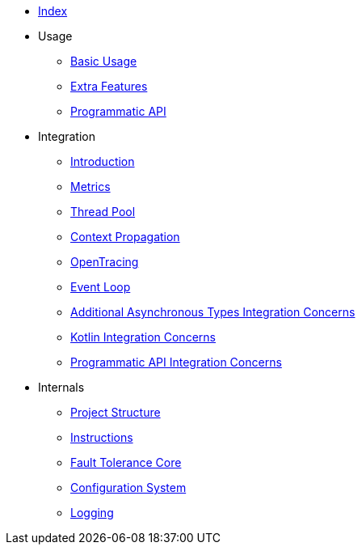 * xref:index.adoc[Index]
* Usage
** xref:usage/basic.adoc[Basic Usage]
** xref:usage/extra.adoc[Extra Features]
** xref:usage/programmatic-api.adoc[Programmatic API]
* Integration
** xref:integration/intro.adoc[Introduction]
** xref:integration/metrics.adoc[Metrics]
** xref:integration/thread-pool.adoc[Thread Pool]
** xref:integration/context-propagation.adoc[Context Propagation]
** xref:integration/opentracing.adoc[OpenTracing]
** xref:integration/event-loop.adoc[Event Loop]
** xref:integration/async-types.adoc[Additional Asynchronous Types Integration Concerns]
** xref:integration/kotlin.adoc[Kotlin Integration Concerns]
** xref:integration/programmatic-api.adoc[Programmatic API Integration Concerns]
* Internals
** xref:internals/project-structure.adoc[Project Structure]
** xref:internals/instructions.adoc[Instructions]
** xref:internals/core.adoc[Fault Tolerance Core]
** xref:internals/config.adoc[Configuration System]
** xref:internals/logging.adoc[Logging]
